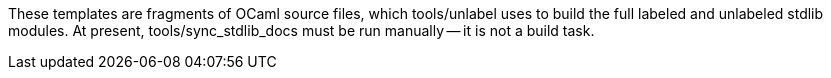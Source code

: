 These templates are fragments of OCaml source files, which tools/unlabel uses
to build the full labeled and unlabeled stdlib modules. At present,
tools/sync_stdlib_docs must be run manually -- it is not a build task.
